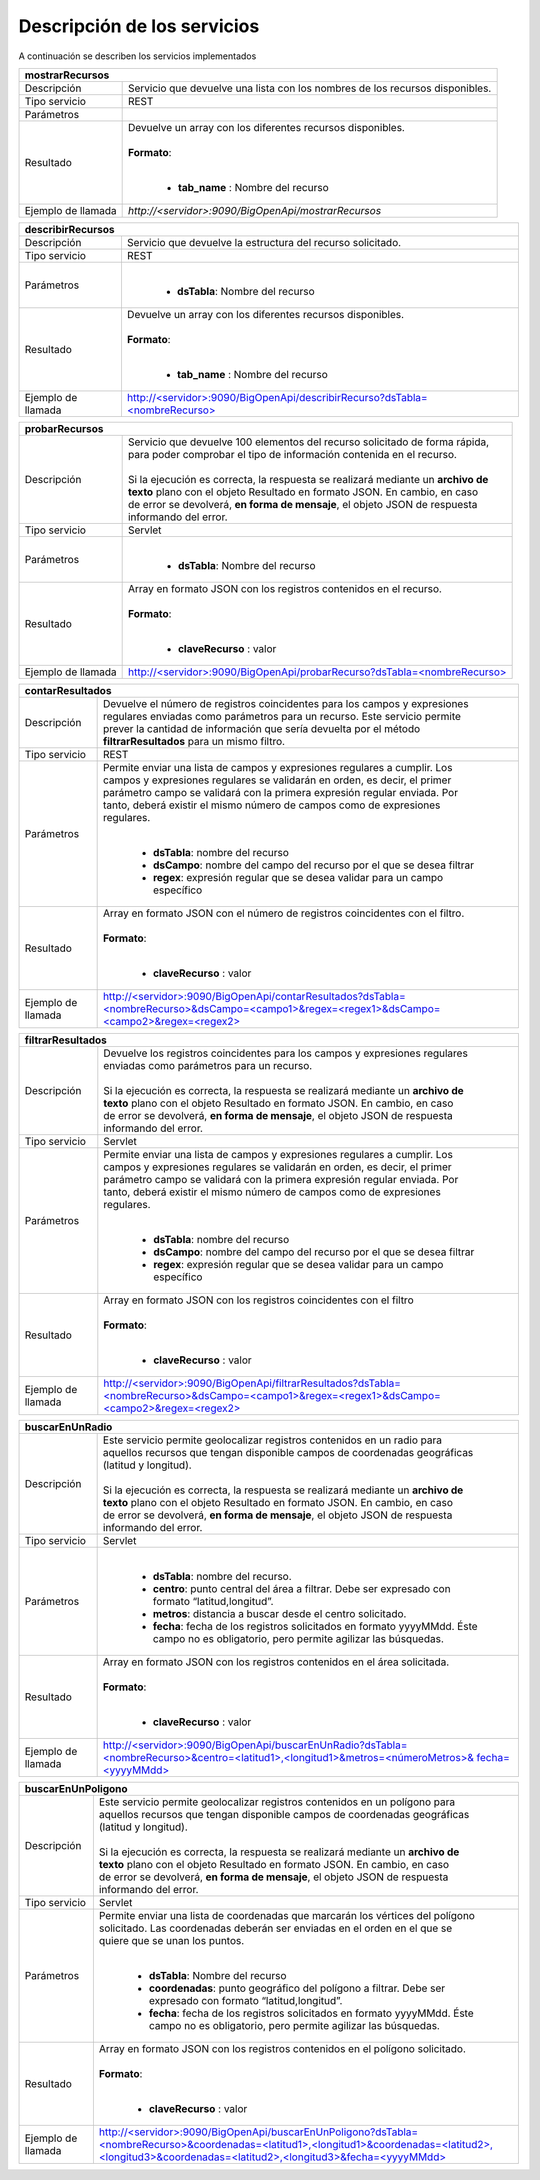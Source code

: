 ﻿Descripción de los servicios
=============================

A continuación se describen los servicios implementados

+------------------------+--------------------------------------------------------------------------------------------------------------------------------+
| mostrarRecursos                                                                                                                                         |
+========================+================================================================================================================================+
| Descripción            || Servicio que devuelve una lista con los nombres de los recursos disponibles.                                                  |
+------------------------+--------------------------------------------------------------------------------------------------------------------------------+
| Tipo servicio          || REST                                                                                                                          |
+------------------------+--------------------------------------------------------------------------------------------------------------------------------+
| Parámetros             |                                                                                                                                |
+------------------------+--------------------------------------------------------------------------------------------------------------------------------+
| Resultado              || Devuelve un array con los diferentes recursos disponibles.                                                                    |
|                        ||                                                                                                                               |
|                        || **Formato**:                                                                                                                  |
|                        ||                                                                                                                               |
|                        |                                                                                                                                |
|                        | * **tab_name** :  Nombre del recurso                                                                                           |
+------------------------+--------------------------------------------------------------------------------------------------------------------------------+
| Ejemplo de llamada     | `http://<servidor>:9090/BigOpenApi/mostrarRecursos`                                                                            |
+------------------------+--------------------------------------------------------------------------------------------------------------------------------+
.. _http://<servidor>:9090/BigOpenApi/mostrarRecursos: http://<servidor>:9090/BigOpenApi/mostrarRecursos                                                                                                                  
+------------------------+-----------------------------------------------------------------------------------------------------------------------------------------------+
| describirRecursos                                                                                                                                                      |
+========================+===============================================================================================================================================+
| Descripción            || Servicio que devuelve la estructura del recurso solicitado.                                                                                  |
+------------------------+-----------------------------------------------------------------------------------------------------------------------------------------------+
| Tipo servicio          || REST                                                                                                                                         |
+------------------------+-----------------------------------------------------------------------------------------------------------------------------------------------+
| Parámetros             ||                                                                                                                                              |
|                        |                                                                                                                                               |
|                        | * **dsTabla**: Nombre del recurso                                                                                                             |
+------------------------+-----------------------------------------------------------------------------------------------------------------------------------------------+
| Resultado              || Devuelve un array con los diferentes recursos disponibles.                                                                                   |
|                        ||                                                                                                                                              |
|                        || **Formato**:                                                                                                                                 |
|                        ||                                                                                                                                              |
|                        |                                                                                                                                               |
|                        | * **tab_name** :  Nombre del recurso                                                                                                          |
+------------------------+-----------------------------------------------------------------------------------------------------------------------------------------------+
| Ejemplo de llamada     | `http://<servidor>:9090/BigOpenApi/describirRecurso?dsTabla=<nombreRecurso>`_                                                                 |
+------------------------+-----------------------------------------------------------------------------------------------------------------------------------------------+

.. _http://<servidor>:9090/BigOpenApi/describirRecurso?dsTabla=<nombreRecurso>: http://<servidor>:9090/BigOpenApi/describirRecurso?dsTabla=<nombreRecurso>

+------------------------+--------------------------------------------------------------------------------------------------------------------+
| probarRecursos                                                                                                                              |
+========================+====================================================================================================================+
| Descripción            || Servicio que devuelve 100 elementos del recurso solicitado de forma rápida,                                       |
|                        || para poder comprobar el tipo de información contenida en el recurso.                                              |
|                        ||                                                                                                                   |
|                        || Si la ejecución es correcta, la respuesta se realizará mediante un **archivo de**                                 |
|                        || **texto** plano con el objeto Resultado en formato JSON. En cambio, en caso                                       |
|                        || de error se devolverá, **en forma de mensaje**, el objeto JSON de respuesta                                       |
|                        || informando del error.                                                                                             |                                         
+------------------------+--------------------------------------------------------------------------------------------------------------------+
| Tipo servicio          || Servlet                                                                                                           |
+------------------------+--------------------------------------------------------------------------------------------------------------------+
| Parámetros             ||                                                                                                                   |
|                        |                                                                                                                    |
|                        | * **dsTabla**: Nombre del recurso                                                                                  |
+------------------------+--------------------------------------------------------------------------------------------------------------------+
| Resultado              || Array en formato JSON con los registros contenidos en el recurso.                                                 |
|                        ||                                                                                                                   |
|                        || **Formato**:                                                                                                      |
|                        ||                                                                                                                   |
|                        |                                                                                                                    |
|                        | * **claveRecurso** :  valor                                                                                        |
+------------------------+--------------------------------------------------------------------------------------------------------------------+
| Ejemplo de llamada     | `http://<servidor>:9090/BigOpenApi/probarRecurso?dsTabla=<nombreRecurso>`_                                         |
+------------------------+--------------------------------------------------------------------------------------------------------------------+

.. _http://<servidor>:9090/BigOpenApi/probarRecurso?dsTabla=<nombreRecurso>: http://<servidor>:9090/BigOpenApi/probarRecurso?dsTabla=<nombreRecurso>

+------------------------+----------------------------------------------------------------------------------------------------------------------------------------------------------------------------------------+
| contarResultados                                                                                                                                                                                                |
+========================+========================================================================================================================================================================================+
| Descripción            || Devuelve el número de registros coincidentes para los campos y expresiones                                                                                                            |
|                        || regulares enviadas como parámetros para un recurso. Este servicio permite                                                                                                             |
|                        || prever la cantidad de información que sería devuelta por el método                                                                                                                    |
|                        || **filtrarResultados** para un mismo filtro.                                                                                                                                           |
+------------------------+----------------------------------------------------------------------------------------------------------------------------------------------------------------------------------------+
| Tipo servicio          || REST                                                                                                                                                                                  |
+------------------------+----------------------------------------------------------------------------------------------------------------------------------------------------------------------------------------+
| Parámetros             || Permite enviar una lista de campos y expresiones regulares a cumplir. Los                                                                                                             |
|                        || campos y expresiones regulares se validarán en orden, es decir, el primer                                                                                                             | 
|                        || parámetro campo se validará con la primera expresión regular enviada. Por                                                                                                             |               
|                        || tanto, deberá existir el mismo número de campos como de expresiones                                                                                                                   |
|                        || regulares.                                                                                                                                                                            |                                                                              
|                        ||                                                                                                                                                                                       |
|                        |                                                                                                                                                                                        |
|                        | * **dsTabla**: nombre del recurso                                                                                                                                                      |
|                        | * **dsCampo**: nombre del campo del recurso por el que se desea filtrar                                                                                                                |
|                        | * **regex**: expresión regular que se desea validar para un campo específico                                                                                                           |
+------------------------+----------------------------------------------------------------------------------------------------------------------------------------------------------------------------------------+
| Resultado              || Array en formato JSON con el número de registros coincidentes con el filtro.                                                                                                          |
|                        ||                                                                                                                                                                                       |
|                        || **Formato**:                                                                                                                                                                          |
|                        ||                                                                                                                                                                                       |
|                        |                                                                                                                                                                                        |
|                        | * **claveRecurso** :  valor                                                                                                                                                            |
+------------------------+----------------------------------------------------------------------------------------------------------------------------------------------------------------------------------------+
| Ejemplo de llamada     | `http://<servidor>:9090/BigOpenApi/contarResultados?dsTabla=<nombreRecurso>&dsCampo=<campo1>&regex=<regex1>&dsCampo=<campo2>&regex=<regex2>`_                                          |
+------------------------+----------------------------------------------------------------------------------------------------------------------------------------------------------------------------------------+

.. _http://<servidor>:9090/BigOpenApi/contarResultados?dsTabla=<nombreRecurso>&dsCampo=<campo1>&regex=<regex1>&dsCampo=<campo2>&regex=<regex2>: http://<servidor>:9090/BigOpenApi/contarResultados?dsTabla=<nombreRecurso>&dsCampo=<campo1>&regex=<regex1>&dsCampo=<campo2>&regex=<regex2>

+------------------------+-----------------------------------------------------------------------------------------------------------------------------------------------------------------------------------------+
| filtrarResultados                                                                                                                                                                                                |
+========================+=========================================================================================================================================================================================+
| Descripción            || Devuelve los registros coincidentes para los campos y expresiones regulares                                                                                                            |
|                        || enviadas como parámetros para un recurso.                                                                                                                                              |
|                        ||                                                                                                                                                                                        |
|                        || Si la ejecución es correcta, la respuesta se realizará mediante un **archivo de**                                                                                                      |
|                        || **texto** plano con el objeto Resultado en formato JSON. En cambio, en caso                                                                                                            |
|                        || de error se devolverá, **en forma de mensaje**, el objeto JSON de respuesta                                                                                                            |
|                        || informando del error.                                                                                                                                                                  |
+------------------------+-----------------------------------------------------------------------------------------------------------------------------------------------------------------------------------------+
| Tipo servicio          || Servlet                                                                                                                                                                                |
+------------------------+-----------------------------------------------------------------------------------------------------------------------------------------------------------------------------------------+
| Parámetros             || Permite enviar una lista de campos y expresiones regulares a cumplir. Los                                                                                                              |
|                        || campos y expresiones regulares se validarán en orden, es decir, el primer                                                                                                              |
|                        || parámetro campo se validará con la primera expresión regular enviada. Por                                                                                                              |
|                        || tanto, deberá existir el mismo número de campos como de expresiones                                                                                                                    |
|                        || regulares.                                                                                                                                                                             |
|                        ||                                                                                                                                                                                        |
|                        |                                                                                                                                                                                         |
|                        | * **dsTabla**: nombre del recurso                                                                                                                                                       |
|                        | * **dsCampo**: nombre del campo del recurso por el que se desea filtrar                                                                                                                 |
|                        | * **regex**: expresión regular que se desea validar para un campo específico                                                                                                            |
+------------------------+-----------------------------------------------------------------------------------------------------------------------------------------------------------------------------------------+
| Resultado              || Array en formato JSON con los registros coincidentes con el filtro                                                                                                                     |
|                        ||                                                                                                                                                                                        |
|                        || **Formato**:                                                                                                                                                                           |
|                        ||                                                                                                                                                                                        |
|                        |                                                                                                                                                                                         |
|                        | * **claveRecurso** :  valor                                                                                                                                                             |
+------------------------+-----------------------------------------------------------------------------------------------------------------------------------------------------------------------------------------+
| Ejemplo de llamada     | `http://<servidor>:9090/BigOpenApi/filtrarResultados?dsTabla=<nombreRecurso>&dsCampo=<campo1>&regex=<regex1>&dsCampo=<campo2>&regex=<regex2>`_                                          |
+------------------------+-----------------------------------------------------------------------------------------------------------------------------------------------------------------------------------------+

.. _http://<servidor>:9090/BigOpenApi/filtrarResultados?dsTabla=<nombreRecurso>&dsCampo=<campo1>&regex=<regex1>&dsCampo=<campo2>&regex=<regex2>: http://<servidor>:9090/BigOpenApi/filtrarResultados?dsTabla=<nombreRecurso>&dsCampo=<campo1>&regex=<regex1>&dsCampo=<campo2>&regex=<regex2>

+------------------------+-------------------------------------------------------------------------------------------------------------------------------------------------------------------------------------------+
| buscarEnUnRadio                                                                                                                                                                                                    |
+========================+===========================================================================================================================================================================================+
| Descripción            || Este servicio permite geolocalizar registros contenidos en un radio para                                                                                                                 |
|                        || aquellos recursos que tengan disponible campos de coordenadas geográficas                                                                                                                |
|                        || (latitud y longitud).                                                                                                                                                                    |
|                        ||                                                                                                                                                                                          |
|                        || Si la ejecución es correcta, la respuesta se realizará mediante un **archivo de**                                                                                                        |
|                        || **texto** plano con el objeto Resultado en formato JSON. En cambio, en caso                                                                                                              |
|                        || de error se devolverá, **en forma de mensaje**, el objeto JSON de respuesta                                                                                                              |
|                        || informando del error.                                                                                                                                                                    |
+------------------------+-------------------------------------------------------------------------------------------------------------------------------------------------------------------------------------------+
| Tipo servicio          || Servlet                                                                                                                                                                                  |
+------------------------+-------------------------------------------------------------------------------------------------------------------------------------------------------------------------------------------+
| Parámetros             ||                                                                                                                                                                                          |
|                        |                                                                                                                                                                                           |
|                        | * **dsTabla**: nombre del recurso.                                                                                                                                                        |
|                        | * **centro**: punto central del área a filtrar. Debe ser expresado con formato “latitud,longitud”.                                                                                        |
|                        | * **metros**: distancia a buscar desde el centro solicitado.                                                                                                                              |
|                        | * **fecha**: fecha de los registros solicitados en formato yyyyMMdd. Éste campo no es obligatorio, pero permite agilizar las búsquedas.                                                   |
+------------------------+-------------------------------------------------------------------------------------------------------------------------------------------------------------------------------------------+
| Resultado              || Array en formato JSON con los registros contenidos en el área solicitada.                                                                                                                |
|                        ||                                                                                                                                                                                          |
|                        || **Formato**:                                                                                                                                                                             |
|                        ||                                                                                                                                                                                          |
|                        |                                                                                                                                                                                           |
|                        | * **claveRecurso** :  valor                                                                                                                                                               |
+------------------------+-------------------------------------------------------------------------------------------------------------------------------------------------------------------------------------------+
| Ejemplo de llamada     | `http://<servidor>:9090/BigOpenApi/buscarEnUnRadio?dsTabla=<nombreRecurso>&centro=<latitud1>,<longitud1>&metros=<númeroMetros>& fecha=<yyyyMMdd>`_                                        |
+------------------------+-------------------------------------------------------------------------------------------------------------------------------------------------------------------------------------------+

.. _http://<servidor>:9090/BigOpenApi/buscarEnUnRadio?dsTabla=<nombreRecurso>&centro=<latitud1>,<longitud1>&metros=<númeroMetros>& fecha=<yyyyMMdd>: http://<servidor>:9090/BigOpenApi/buscarEnUnRadio?dsTabla=<nombreRecurso>&centro=<latitud1>,<longitud1>&metros=<númeroMetros>& fecha=<yyyyMMdd>

+------------------------+----------------------------------------------------------------------------------------------------------------------------------------------------------------------------------------------------------------------------------------------------+
| buscarEnUnPoligono                                                                                                                                                                                                                                                          |
+========================+====================================================================================================================================================================================================================================================+
| Descripción            || Este servicio permite geolocalizar registros contenidos en un polígono para                                                                                                                                                                       |
|                        || aquellos recursos que tengan disponible campos de coordenadas geográficas                                                                                                                                                                         |
|                        || (latitud y longitud).                                                                                                                                                                                                                             |
|                        ||                                                                                                                                                                                                                                                   |
|                        || Si la ejecución es correcta, la respuesta se realizará mediante un **archivo de**                                                                                                                                                                 |
|                        || **texto** plano con el objeto Resultado en formato JSON. En cambio, en caso                                                                                                                                                                       |
|                        || de error se devolverá, **en forma de mensaje**, el objeto JSON de respuesta                                                                                                                                                                       |
|                        || informando del error.                                                                                                                                                                                                                             |
+------------------------+----------------------------------------------------------------------------------------------------------------------------------------------------------------------------------------------------------------------------------------------------+
| Tipo servicio          || Servlet                                                                                                                                                                                                                                           |
+------------------------+----------------------------------------------------------------------------------------------------------------------------------------------------------------------------------------------------------------------------------------------------+
| Parámetros             || Permite enviar una lista de coordenadas que marcarán los vértices del polígono                                                                                                                                                                    |
|                        || solicitado. Las coordenadas deberán ser enviadas en el orden en el que se                                                                                                                                                                         |
|                        || quiere que se unan los puntos.                                                                                                                                                                                                                    |
|                        ||                                                                                                                                                                                                                                                   |
|                        |                                                                                                                                                                                                                                                    |
|                        | * **dsTabla**: Nombre del recurso                                                                                                                                                                                                                  |
|                        | * **coordenadas**: punto geográfico del polígono a filtrar. Debe ser expresado con formato “latitud,longitud”.                                                                                                                                     |
|                        | * **fecha**: fecha de los registros solicitados en formato yyyyMMdd. Éste campo no es obligatorio, pero permite agilizar las búsquedas.                                                                                                            |
+------------------------+----------------------------------------------------------------------------------------------------------------------------------------------------------------------------------------------------------------------------------------------------+
| Resultado              || Array en formato JSON con los registros contenidos en el polígono solicitado.                                                                                                                                                                     |
|                        ||                                                                                                                                                                                                                                                   |
|                        || **Formato**:                                                                                                                                                                                                                                      |
|                        ||                                                                                                                                                                                                                                                   |
|                        |                                                                                                                                                                                                                                                    |
|                        | * **claveRecurso** :  valor                                                                                                                                                                                                                        |
+------------------------+----------------------------------------------------------------------------------------------------------------------------------------------------------------------------------------------------------------------------------------------------+
| Ejemplo de llamada     | `http://<servidor>:9090/BigOpenApi/buscarEnUnPoligono?dsTabla=<nombreRecurso>&coordenadas=<latitud1>,<longitud1>&coordenadas=<latitud2>,<longitud3>&coordenadas=<latitud2>,<longitud3>&fecha=<yyyyMMdd>`_                                          |
+------------------------+----------------------------------------------------------------------------------------------------------------------------------------------------------------------------------------------------------------------------------------------------+

.. _http://<servidor>:9090/BigOpenApi/buscarEnUnPoligono?dsTabla=<nombreRecurso>&coordenadas=<latitud1>,<longitud1>&coordenadas=<latitud2>,<longitud3>&coordenadas=<latitud2>,<longitud3>&fecha=<yyyyMMdd>: http:/<servidor>:9090/BigOpenApi/buscarEnUnPoligono?dsTabla=<nombreRecurso>&coordenadas=<latitud1>,<longitud1>&coordenadas=<latitud2>,<longitud3>&coordenadas=<latitud2>,<longitud3>&fecha=<yyyyMMdd>
